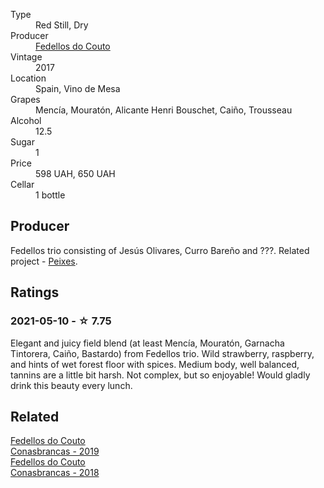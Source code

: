 :PROPERTIES:
:ID:                     0ecae323-5d6e-464e-8188-cc4d1cd4beda
:END:
#+attr_html: :class wine-main-image
[[file:/images/55/99b29d-ec02-4869-8d18-1e2eff71636e/2022-05-08-16-12-51-3379D08C-7C18-46C8-A74E-42DFA735DA67-1-102-o.webp]]

- Type :: Red Still, Dry
- Producer :: [[barberry:/producers/0608acc9-e36c-4cff-970e-0f2489d3011a][Fedellos do Couto]]
- Vintage :: 2017
- Location :: Spain, Vino de Mesa
- Grapes :: Mencía, Mouratón, Alicante Henri Bouschet, Caiño, Trousseau
- Alcohol :: 12.5
- Sugar :: 1
- Price :: 598 UAH, 650 UAH
- Cellar :: 1 bottle

** Producer
:PROPERTIES:
:ID:                     0f13fcfa-8628-4cd0-bc31-3e89e176e20f
:END:

Fedellos trio consisting of Jesús Olivares, Curro Bareño and ???. Related project - [[barberry:/producers/5f079311-f61e-4b9a-849e-d3736d0c3f4b][Peixes]].

** Ratings
:PROPERTIES:
:ID:                     0c959ae8-e5b8-4e54-a50c-a0b124564518
:END:

*** 2021-05-10 - ☆ 7.75
:PROPERTIES:
:ID:                     83e96864-78ef-4123-8d55-c72561b4727b
:END:

Elegant and juicy field blend (at least Mencía, Mouratón, Garnacha
Tintorera, Caiño, Bastardo) from Fedellos trio. Wild strawberry,
raspberry, and hints of wet forest floor with spices. Medium body,
well balanced, tannins are a little bit harsh. Not complex, but so
enjoyable! Would gladly drink this beauty every lunch.

** Related
:PROPERTIES:
:ID:                     f8d10265-e109-44c9-b1f2-16b05d761205
:END:

#+begin_export html
<div class="flex-container">
  <a class="flex-item flex-item-left" href="/wines/19ea08b3-6109-4771-a003-46a3be90c659.html">
    <section class="h text-small text-lighter">Fedellos do Couto</section>
    <section class="h text-bolder">Conasbrancas - 2019</section>
  </a>

  <a class="flex-item flex-item-right" href="/wines/8832401d-3910-4072-a585-e7e4ad97324a.html">
    <section class="h text-small text-lighter">Fedellos do Couto</section>
    <section class="h text-bolder">Conasbrancas - 2018</section>
  </a>

</div>
#+end_export
